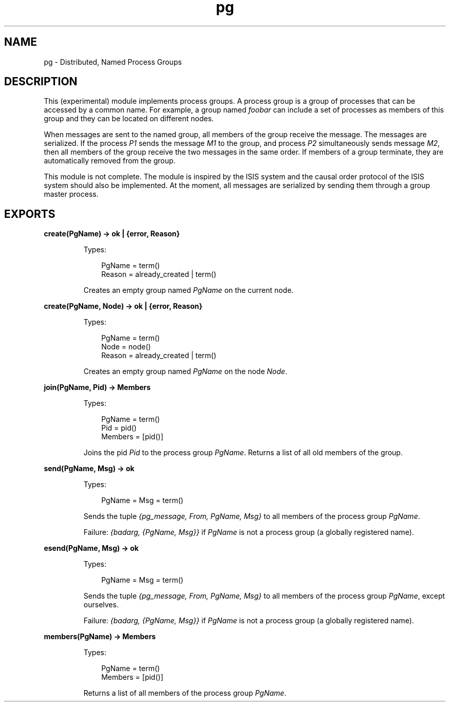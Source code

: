 .TH pg 3 "stdlib 1.19.4" "Ericsson AB" "Erlang Module Definition"
.SH NAME
pg \- Distributed, Named Process Groups
.SH DESCRIPTION
.LP
This (experimental) module implements process groups\&. A process group is a group of processes that can be accessed by a common name\&. For example, a group named \fIfoobar\fR\& can include a set of processes as members of this group and they can be located on different nodes\&.
.LP
When messages are sent to the named group, all members of the group receive the message\&. The messages are serialized\&. If the process \fIP1\fR\& sends the message \fIM1\fR\& to the group, and process \fIP2\fR\& simultaneously sends message \fIM2\fR\&, then all members of the group receive the two messages in the same order\&. If members of a group terminate, they are automatically removed from the group\&.
.LP
This module is not complete\&. The module is inspired by the ISIS system and the causal order protocol of the ISIS system should also be implemented\&. At the moment, all messages are serialized by sending them through a group master process\&.
.SH EXPORTS
.LP
.nf

.B
create(PgName) -> ok | {error, Reason}
.br
.fi
.br
.RS
.LP
Types:

.RS 3
PgName = term()
.br
Reason = already_created | term()
.br
.RE
.RE
.RS
.LP
Creates an empty group named \fIPgName\fR\& on the current node\&.
.RE
.LP
.nf

.B
create(PgName, Node) -> ok | {error, Reason}
.br
.fi
.br
.RS
.LP
Types:

.RS 3
PgName = term()
.br
Node = node()
.br
Reason = already_created | term()
.br
.RE
.RE
.RS
.LP
Creates an empty group named \fIPgName\fR\& on the node \fINode\fR\&\&.
.RE
.LP
.nf

.B
join(PgName, Pid) -> Members
.br
.fi
.br
.RS
.LP
Types:

.RS 3
PgName = term()
.br
Pid = pid()
.br
Members = [pid()]
.br
.RE
.RE
.RS
.LP
Joins the pid \fIPid\fR\& to the process group \fIPgName\fR\&\&. Returns a list of all old members of the group\&.
.RE
.LP
.nf

.B
send(PgName, Msg) -> ok
.br
.fi
.br
.RS
.LP
Types:

.RS 3
PgName = Msg = term()
.br
.RE
.RE
.RS
.LP
Sends the tuple \fI{pg_message, From, PgName, Msg}\fR\& to all members of the process group \fIPgName\fR\&\&.
.LP
Failure: \fI{badarg, {PgName, Msg}}\fR\& if \fIPgName\fR\& is not a process group (a globally registered name)\&.
.RE
.LP
.nf

.B
esend(PgName, Msg) -> ok
.br
.fi
.br
.RS
.LP
Types:

.RS 3
PgName = Msg = term()
.br
.RE
.RE
.RS
.LP
Sends the tuple \fI{pg_message, From, PgName, Msg}\fR\& to all members of the process group \fIPgName\fR\&, except ourselves\&.
.LP
Failure: \fI{badarg, {PgName, Msg}}\fR\& if \fIPgName\fR\& is not a process group (a globally registered name)\&.
.RE
.LP
.nf

.B
members(PgName) -> Members
.br
.fi
.br
.RS
.LP
Types:

.RS 3
PgName = term()
.br
Members = [pid()]
.br
.RE
.RE
.RS
.LP
Returns a list of all members of the process group \fIPgName\fR\&\&.
.RE